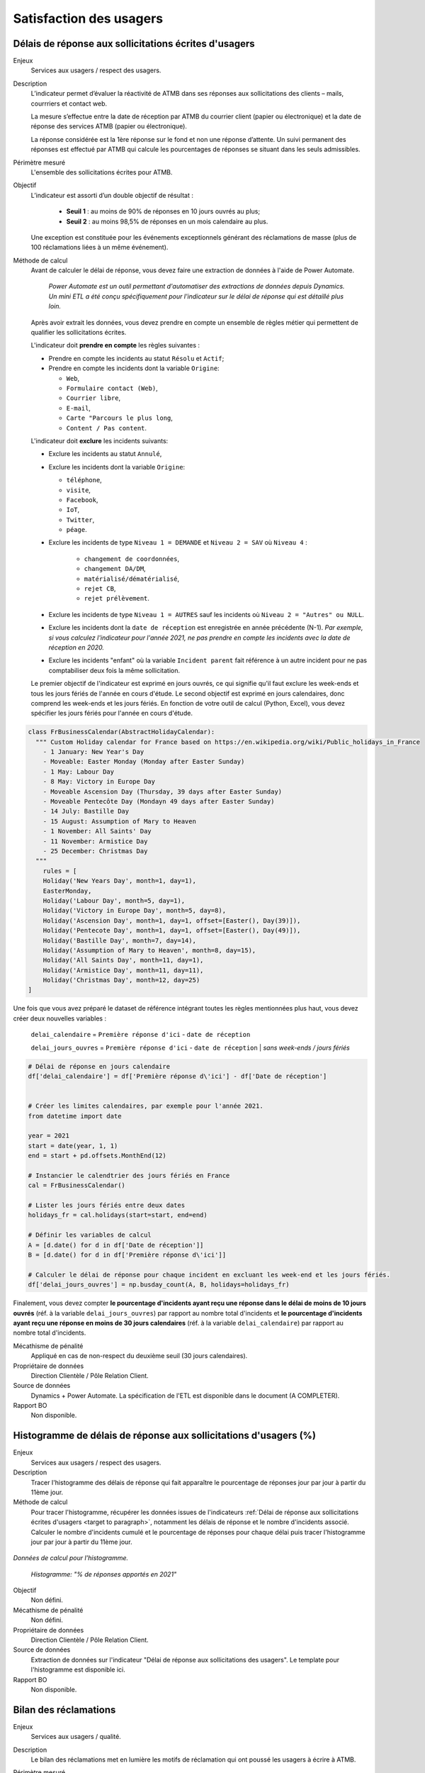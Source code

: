 Satisfaction des usagers
=========================

.. target to paragraph:

Délais de réponse aux sollicitations écrites d'usagers
--------------------------------------------------------

Enjeux
  Services aux usagers / respect des usagers.


Description
  L’indicateur permet d’évaluer la réactivité de ATMB dans ses réponses aux sollicitations des clients – mails, courrriers et contact web. 

  La mesure s’effectue entre la date de réception par ATMB du courrier client (papier ou électronique) et la date de réponse des services ATMB (papier ou électronique).
  
  La réponse considérée est la 1ère réponse sur le fond et non une réponse d’attente. Un suivi permanent des réponses est effectué par ATMB qui calcule les pourcentages de réponses se situant dans les seuls admissibles.

Périmètre mesuré
  L'ensemble des sollicitations écrites pour ATMB. 
  
Objectif
  L’indicateur est assorti d’un double objectif de résultat :
    
    - **Seuil 1** : au moins de 90% de réponses en 10 jours ouvrés au plus;
    - **Seuil 2** : au moins 98,5% de réponses en un mois calendaire au plus. 
    
  Une exception est constituée pour les événements exceptionnels générant des réclamations de masse (plus de 100 réclamations liées à un même événement).  

Méthode de calcul
  Avant de calculer le délai de réponse, vous devez faire une extraction de données à l'aide de Power Automate. 
  
    *Power Automate est un outil permettant d'automatiser des extractions de données depuis Dynamics. Un mini ETL a été conçu spécifiquement pour l'indicateur sur le délai de réponse qui est détaillé plus loin.*
  
  Après avoir extrait les données, vous devez prendre en compte un ensemble de règles métier qui permettent de qualifier les sollicitations écrites. 
  
  L'indicateur doit **prendre en compte** les règles suivantes : 
  
  - Prendre en compte les incidents au statut ``Résolu`` et ``Actif``;
  - Prendre en compte les incidents dont la variable ``Origine``:
  
    - ``Web``,
    - ``Formulaire contact (Web)``,
    - ``Courrier libre``, 
    - ``E-mail``, 
    - ``Carte "Parcours le plus long``,
    - ``Content / Pas content``.

  L'indicateur doit **exclure** les incidents suivants: 
  
  - Exclure les incidents au statut ``Annulé``,
  - Exclure les incidents dont la variable ``Origine``:
  
    - ``téléphone``, 
    - ``visite``, 
    - ``Facebook``, 
    - ``IoT``, 
    - ``Twitter``, 
    - ``péage``.
    
  - Exclure les incidents de type ``Niveau 1 = DEMANDE`` et ``Niveau 2 = SAV`` où ``Niveau 4`` :
  
      - ``changement de coordonnées``, 
      - ``changement DA/DM``, 
      - ``matérialisé/dématérialisé``, 
      - ``rejet CB``, 
      - ``rejet prélèvement``.
  - Exclure les incidents de type ``Niveau 1 = AUTRES`` sauf les incidents où ``Niveau 2 = "Autres" ou NULL``.
  - Exclure les incidents dont la ``date de réception`` est enregistrée en année précédente (N-1). *Par exemple, si vous calculez l'indicateur pour l'année 2021, ne pas prendre en compte les incidents avec la date de réception en 2020.* 
  - Exclure les incidents "enfant" où la variable ``Incident parent`` fait référence à un autre incident pour ne pas comptabiliser deux fois la même sollicitation.
  
  Le premier objectif de l'indicateur est exprimé en jours ouvrés, ce qui signifie qu'il faut exclure les week-ends et tous les jours fériés de l'année en cours d'étude. Le second objectif est exprimé en jours calendaires, donc comprend les week-ends et les jours fériés. En fonction de votre outil de calcul (Python, Excel), vous devez spécifier les jours fériés pour l'année en cours d'étude. 

.. code-block:: python
  
    class FrBusinessCalendar(AbstractHolidayCalendar):
      """ Custom Holiday calendar for France based on https://en.wikipedia.org/wiki/Public_holidays_in_France
        - 1 January: New Year's Day
        - Moveable: Easter Monday (Monday after Easter Sunday)
        - 1 May: Labour Day
        - 8 May: Victory in Europe Day
        - Moveable Ascension Day (Thursday, 39 days after Easter Sunday)
        - Moveable Pentecôte Day (Mondayn 49 days after Easter Sunday)
        - 14 July: Bastille Day
        - 15 August: Assumption of Mary to Heaven
        - 1 November: All Saints' Day
        - 11 November: Armistice Day
        - 25 December: Christmas Day
      """
        rules = [
        Holiday('New Years Day', month=1, day=1),
        EasterMonday,
        Holiday('Labour Day', month=5, day=1),
        Holiday('Victory in Europe Day', month=5, day=8),
        Holiday('Ascension Day', month=1, day=1, offset=[Easter(), Day(39)]),
        Holiday('Pentecote Day', month=1, day=1, offset=[Easter(), Day(49)]),
        Holiday('Bastille Day', month=7, day=14),
        Holiday('Assumption of Mary to Heaven', month=8, day=15),
        Holiday('All Saints Day', month=11, day=1),
        Holiday('Armistice Day', month=11, day=11),
        Holiday('Christmas Day', month=12, day=25)
    ]

Une fois que vous avez préparé le dataset de référence intégrant toutes les règles mentionnées plus haut, vous devez créer deux nouvelles variables :

    ``delai_calendaire`` = ``Première réponse d'ici`` - ``date de réception`` 
    
    ``delai_jours_ouvres`` = ``Première réponse d'ici`` - ``date de réception`` | *sans week-ends / jours fériés*

.. code-block:: python
    
    # Délai de réponse en jours calendaire
    df['delai_calendaire'] = df['Première réponse d\'ici'] - df['Date de réception']
    
        
    # Créer les limites calendaires, par exemple pour l'année 2021. 
    from datetime import date

    year = 2021
    start = date(year, 1, 1)
    end = start + pd.offsets.MonthEnd(12)

    # Instancier le calendtrier des jours fériés en France
    cal = FrBusinessCalendar()
    
    # Lister les jours fériés entre deux dates
    holidays_fr = cal.holidays(start=start, end=end)
    
    # Définir les variables de calcul
    A = [d.date() for d in df['Date de réception']] 
    B = [d.date() for d in df['Première réponse d\'ici']]
    
    # Calculer le délai de réponse pour chaque incident en excluant les week-end et les jours fériés.
    df['delai_jours_ouvres'] = np.busday_count(A, B, holidays=holidays_fr) 
    
Finalement, vous devez compter **le pourcentage d'incidents ayant reçu une réponse dans le délai de moins de 10 jours ouvrés** (réf. à la variable ``delai_jours_ouvres``) par rapport au nombre total d'incidents et **le pourcentage d'incidents ayant reçu une réponse en moins de 30 jours calendaires** (réf. à la variable ``delai_calendaire``) par rapport au nombre total d'incidents. 

Mécathisme de pénalité
  Appliqué en cas de non-respect du deuxième seuil (30 jours calendaires).

Propriétaire de données
  Direction Clientèle / Pôle Relation Client.

Source de données
  Dynamics + Power Automate. La spécification de l'ETL est disponible dans le document (A COMPLETER).

Rapport BO
  Non disponible.



Histogramme de délais de réponse aux sollicitations d'usagers (%)
-------------------------------------------------------------------

Enjeux
  Services aux usagers / respect des usagers.
  
Description
  Tracer l'histogramme des délais de réponse qui fait apparaître le pourcentage de réponses jour par jour à partir du 11ème jour.

Méthode de calcul
  Pour tracer l'histogramme, récupérer les données issues de l'indicateurs :ref:`Délai de réponse aux sollicitations écrites d'usagers <target to paragraph>`, notamment les délais de réponse et le nombre d'incidents associé. Calculer le nombre d'incidents cumulé et le pourcentage de réponses pour chaque délai puis tracer l'histogramme jour par jour à partir du 11ème jour. 
 
.. figure:: /docs/source/Annotation_tableau.png
   :width: 40%
   :align: center
   :alt: Données de calcul pour l'histogramme. 

*Données de calcul pour l'histogramme.*

.. figure:: /docs/source/Annotation_histo.png
   :width: 80%
   :align: center
   :alt: Histogramme 
    
 *Histogramme: "% de réponses apportés en 2021"*

Objectif
  Non défini.

Mécathisme de pénalité
  Non défini.

Propriétaire de données
  Direction Clientèle / Pôle Relation Client.

Source de données
  Extraction de données sur l'indicateur "Délai de réponse aux sollicitations des usagers". Le template pour l'histogramme est disponible ici. 
  
Rapport BO
  Non disponible.

  

Bilan des réclamations
-----------------------

Enjeux
  Services aux usagers / qualité.

Description
  Le bilan des réclamations met en lumière les motifs de réclamation qui ont poussé les usagers à écrire à ATMB. 
  
Périmètre mesuré
  L'ensemble des réclamations adressées à ATMB. Dans le bilan des réclamations on distingue deux types de sollicitation :
  
  - Réclamations : addréssées par les usagers à ATMB, ce sont les incidents de type RECLAMATION (la variable ``Niveau 1 = RECLAMATIONS``). Pour compter les réclamations, récupérer les données issues de l'indicateurs :ref:`Délai de réponse aux sollicitations écrites d'usagers`.
  - Régularisations : les transactions effectuées entre les SCA. Tous les mois les SCA envoient un fichier Excel comprenant toutes les régularisations faites pour le compte ATMB. Le service de facturation d'ATMB transmet également les régularisations passées.  

Méthode de calcul
  Pour chaque niveau, comptabiliser le nombre d'incidents selon sa classification  les règles métier suivantes:
  
  - Prendre en compte les incidents dont ``Niveau 1 = RECLAMATION`` au statut ``Résolu`` et ``Actif``.
  - Prendre en compte toutes les réclamations dont la date de réception se situe entre le 1 janvier et le 31 décembre inclus de l'année analysée. 
  - Prendre en compte uniquement les incidents "parent" et les incidents "enfants" à condiction que l'incident "enfant" est ``Niveau 1 = DEMANDE``. 
  - Prendre en compte uniquement les réclamations localisées sur le réseau d'ATMB (cf. liste spécifié dans l'annexe).
  
  - Exclure les réclamations de type ``Avis de paiement``
  - Exclure les réclamations de type ``Ticket perdu ou égaré``.
  - Exclure les réclamations de type ``CNP``.

Le bilan des réclamations classe les réclamations par type : 
  - ``Niveau 2`` = ``PEAGE``, ``OFFRE DE PEAGE``, ``ACCUEIL & ASSISTANCE``, ``CONDITIONS CIRCULATION``, ``INFRASTRUCTUREs``, ``DEGÂTS A VEHICULE``, ``DEPANNAGE``;
  - ``Niveau 3`` = ``passage``, ``paiement``, ``politique tarifaire``, ``disponibilité du personnel``, ``attitude du personnel``, ``disponibilité outils relations client``, ``facturation``, ``politique commerciale``, ``badge``, ``gestion du trafic``, ``signalisation``, ``information trafic``, ``dégâts à véhicule``, ``dépannage``, ``état patrimoine``, ``environnement``, ``sécurité``, ``accès PMR``, ``aires``. 
  -  ``Niveau 4`` = ...
  
  Le template du bilan des réclamations est annexé au rapport d'exécution de la concession au format Excel.. 

Objectif
  Non défini.

Mécanisme de pénalité 
  Non défini.

Propriétaire de donnnées
  Direction Clientèle / Pôle Relation Client.
  
Source de données 
  Dynamics. 
  
Rapport BO
  Non disponible. 



Taux de réclamations
----------------------

Enjeux
  Services aux usagers / respect des usagers.

Description
  L'indicateur exprime le niveau de réclamations enregistrées par le service Relation Clients, exprimés en milliard.
  
Méthode de calcul
  **Taux de réclamations** est égal au nombre de réclamations en année divisé par le nombre de km parcourus en année et multiplié par 1 000 000 000, où:

  - Nombre de réclamations = nombre total de réclamations selon :doc:`Bilan des réclamations`.
  - Nombre de kilomètre parcourus  = chercher la donnée dans le rapport BO ``aaaa_aaaa -1 KMP ouvert (BOTV) + fermé (BOPR) avec régul``. 
  
Objectif
  Non défini.

Mécathisme de pénalité
  Non défini.

Propriétaire de données
  Direction Clientèle

Source de données
  Dynamics

Rapport BO
  Pour récupérer le nombre de kilomètre parcourus, consulter le rapport ``aaaa_aaaa -1 KMP ouvert (BOTV) + fermé (BOPR) avec régul``. 

